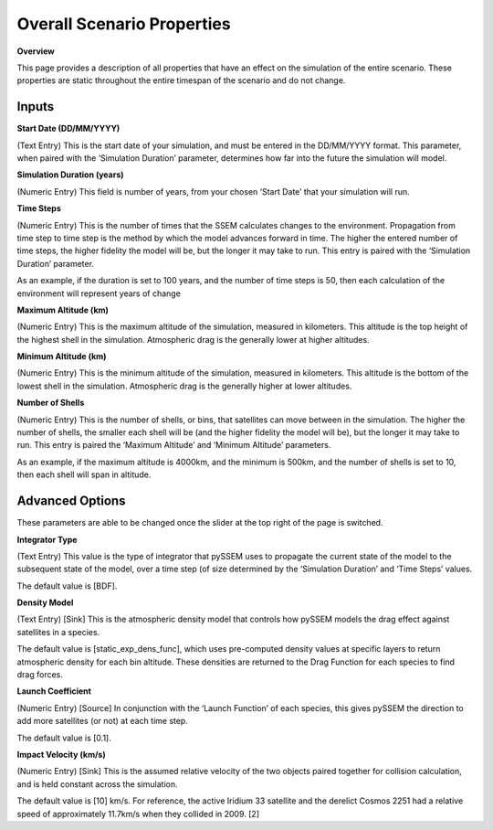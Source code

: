 Overall Scenario Properties
===================

**Overview**

This page provides a description of all properties that have an effect on the simulation of the entire scenario. These properties are static throughout the entire timespan of the scenario and do not change.

Inputs
-----------

**Start Date (DD/MM/YYYY)**

(Text Entry) This is the start date of your simulation, and must be entered in the DD/MM/YYYY format.
This parameter, when paired with the ‘Simulation Duration’ parameter, determines how far into the
future the simulation will model.


**Simulation Duration (years)**

(Numeric Entry) This field is number of years, from your chosen ‘Start Date’ that your simulation will run.


**Time Steps**

(Numeric Entry) This is the number of times that the SSEM calculates changes to the environment.
Propagation from time step to time step is the method by which the model advances forward in time.
The higher the entered number of time steps, the higher fidelity the model will be, but the longer it may
take to run. This entry is paired with the ‘Simulation Duration’ parameter.

As an example, if the duration is set to 100 years, and the number of time steps is 50, then each
calculation of the environment will represent years of change

**Maximum Altitude (km)**

(Numeric Entry) This is the maximum altitude of the simulation, measured in kilometers. This altitude is
the top height of the highest shell in the simulation. Atmospheric drag is the generally lower at higher
altitudes.


**Minimum Altitude (km)**

(Numeric Entry) This is the minimum altitude of the simulation, measured in kilometers. This altitude is
the bottom of the lowest shell in the simulation. Atmospheric drag is the generally higher at lower
altitudes.


**Number of Shells**

(Numeric Entry) This is the number of shells, or bins, that satellites can move between in the simulation.
The higher the number of shells, the smaller each shell will be (and the higher fidelity the model will be),
but the longer it may take to run. This entry is paired the ‘Maximum Altitude’ and ‘Minimum Altitude’
parameters.

As an example, if the maximum altitude is 4000km, and the minimum is 500km, and the number of
shells is set to 10, then each shell will span in altitude.


Advanced Options
---------------
These parameters are able to be changed once the slider at the top right of the page is switched.


**Integrator Type**

(Text Entry) This value is the type of integrator that pySSEM uses to propagate the current state of the
model to the subsequent state of the model, over a time step (of size determined by the ‘Simulation
Duration’ and ‘Time Steps’ values.

The default value is [BDF].


**Density Model**

(Text Entry) [Sink] This is the atmospheric density model that controls how pySSEM models the drag
effect against satellites in a species.

The default value is [static_exp_dens_func], which uses pre-computed density values at specific layers
to return atmospheric density for each bin altitude. These densities are returned to the Drag Function
for each species to find drag forces.


**Launch Coefficient**

(Numeric Entry) [Source] In conjunction with the ‘Launch Function’ of each species, this gives pySSEM
the direction to add more satellites (or not) at each time step.

The default value is [0.1].


**Impact Velocity (km/s)**

(Numeric Entry) [Sink] This is the assumed relative velocity of the two objects paired together for
collision calculation, and is held constant across the simulation.

The default value is [10] km/s. For reference, the active Iridium 33 satellite and the derelict Cosmos
2251 had a relative speed of approximately 11.7km/s when they collided in 2009. [2]
